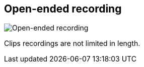 ifdef::pdf-theme[[[toolbar-open-ended-recording,Open-ended recording]]]
ifndef::pdf-theme[[[toolbar-open-ended-recording,Open-ended recording image:playtime::generated/screenshots/elements/toolbar/open-ended-recording.png[width=50, pdfwidth=8mm]]]]
== Open-ended recording

image::playtime::generated/screenshots/elements/toolbar/open-ended-recording.png[Open-ended recording, role="related thumb right", float=right]

Clips recordings are not limited in length.

